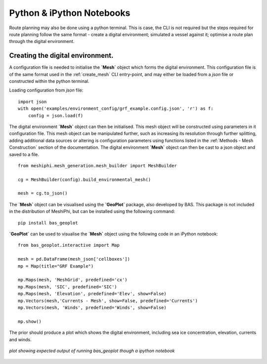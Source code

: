 ###############################
Python & iPython Notebooks
###############################

Route planning may also be done using a python terminal. This is case, the CLI is not required but the steps required for route planning 
follow the same format - create a digital environment; simulated a vessel against it; optimise a route plan through the digital environment.
 

^^^^^^^^^^^^^^^^^^^^^^^^^^^^^^^^^^^
Creating the digital environment.
^^^^^^^^^^^^^^^^^^^^^^^^^^^^^^^^^^^

A configuration file is needed to initialise the **`Mesh`** object which forms the digital environment. This configuration file
is of the same format used in the :ref:`create_mesh` CLI entry-point, and may either be loaded from a *json* file or constructed 
within the python terminal.

Loading configuration from *json* file:
::

    import json
    with open('examples/environment_config/grf_example.config.json', 'r') as f:
        config = json.load(f)    


The digital environment **`Mesh`** object can then be initialised. This mesh object will be constructed using parameters in it
configuration file. This mesh object can be manipulated further, such as increasing its resolution through further 
splitting, adding additional data sources or altering is configuration parameters using functions listed in 
the :ref:`Methods - Mesh Construction` section of the documentation. The digital environment **`Mesh`** object can then be cast to 
a json object and saved to a file. 
::

    from meshiphi.mesh_generation.mesh_builder import MeshBuilder

    cg = MeshBuilder(config).build_environmental_mesh()
    
    mesh = cg.to_json()

The **`Mesh`** object can be visualised using the **`GeoPlot`** package, also developed by BAS. This package is not included in the distribution 
of MeshiPhi, but can be installed using the following command:

:: 

    pip install bas_geoplot

**`GeoPlot`** can be used to visualise the **`Mesh`** object using the following code in an iPython notebook:

::
    
    from bas_geoplot.interactive import Map

    mesh = pd.DataFrame(mesh_json['cellboxes'])
    mp = Map(title="GRF Example")

    mp.Maps(mesh, 'MeshGrid', predefined='cx')
    mp.Maps(mesh, 'SIC', predefined='SIC')
    mp.Maps(mesh, 'Elevation', predefined='Elev', show=False)
    mp.Vectors(mesh,'Currents - Mesh', show=False, predefined='Currents')
    mp.Vectors(mesh, 'Winds', predefined='Winds', show=False)

    mp.show()

The prior should produce a plot which shows the digital environment, including sea ice concentration, elevation, currents and winds.

.. _splitting_fig:
.. figure:: ./Figures/grf_example_mesh.png
   :align: center
   :width: 700

   *plot showing expected output of running bas_geoplot though a ipython notebook*